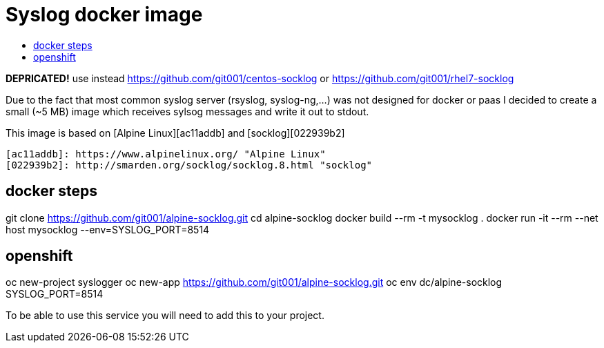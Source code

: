 # Syslog docker image
:icons: font
:toc: macro
:toc-title:

toc::[]

**DEPRICATED!** use instead  https://github.com/git001/centos-socklog or  https://github.com/git001/rhel7-socklog

Due to the fact that most common syslog server (rsyslog, syslog-ng,...) was not designed for docker or paas I decided to create a small (~5 MB) image which receives sylsog messages and write it out to stdout.

This image is based on [Alpine Linux][ac11addb] and [socklog][022939b2]

  [ac11addb]: https://www.alpinelinux.org/ "Alpine Linux"
  [022939b2]: http://smarden.org/socklog/socklog.8.html "socklog"

## docker steps

git clone https://github.com/git001/alpine-socklog.git  
cd alpine-socklog  
docker build --rm -t mysocklog .  
docker run -it --rm --net host mysocklog --env=SYSLOG_PORT=8514  

## openshift

oc new-project syslogger  
oc new-app https://github.com/git001/alpine-socklog.git  
oc env dc/alpine-socklog SYSLOG_PORT=8514

To be able to use this service you will need to add this to your project.


